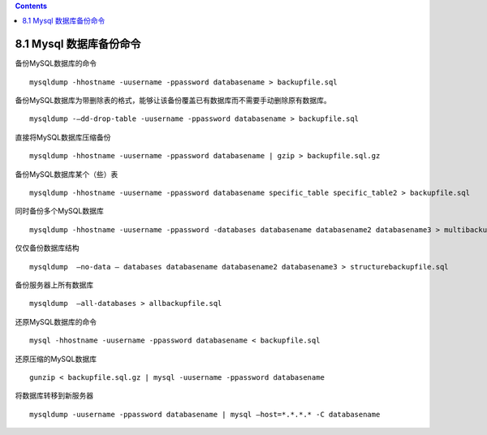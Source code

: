 .. contents::
   :depth: 3
..

8.1 Mysql 数据库备份命令
========================

备份MySQL数据库的命令

::

   mysqldump -hhostname -uusername -ppassword databasename > backupfile.sql 

备份MySQL数据库为带删除表的格式，能够让该备份覆盖已有数据库而不需要手动删除原有数据库。

::

   mysqldump -–dd-drop-table -uusername -ppassword databasename > backupfile.sql 

直接将MySQL数据库压缩备份

::

   mysqldump -hhostname -uusername -ppassword databasename | gzip > backupfile.sql.gz 

备份MySQL数据库某个（些）表

::

   mysqldump -hhostname -uusername -ppassword databasename specific_table specific_table2 > backupfile.sql 

同时备份多个MySQL数据库

::

   mysqldump -hhostname -uusername -ppassword -databases databasename databasename2 databasename3 > multibackupfile.sql

仅仅备份数据库结构

::

   mysqldump  –no-data – databases databasename databasename2 databasename3 > structurebackupfile.sql 

备份服务器上所有数据库

::

   mysqldump  –all-databases > allbackupfile.sql 

还原MySQL数据库的命令

::

   mysql -hhostname -uusername -ppassword databasename < backupfile.sql 

还原压缩的MySQL数据库

::

   gunzip < backupfile.sql.gz | mysql -uusername -ppassword databasename 

将数据库转移到新服务器

::

   mysqldump -uusername -ppassword databasename | mysql –host=*.*.*.* -C databasename
